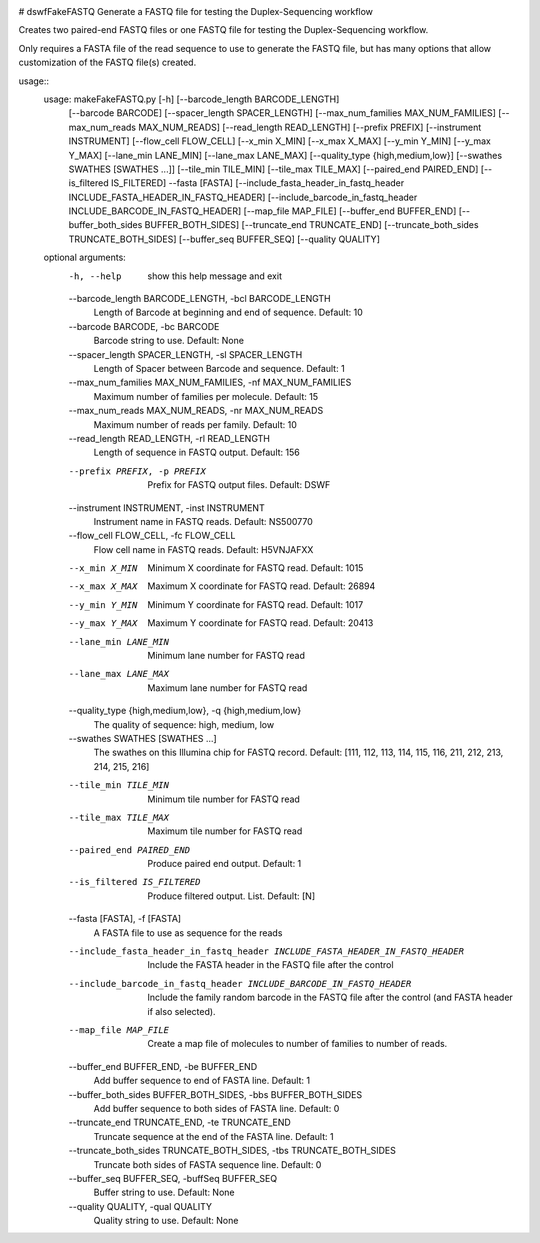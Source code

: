 |Build Status|

# dswfFakeFASTQ
Generate a FASTQ file for testing the Duplex-Sequencing workflow

Creates two paired-end FASTQ files or one FASTQ file for testing the Duplex-Sequencing workflow.

Only requires a FASTA file of the read sequence to use to generate the FASTQ file, but has
many options that allow customization of the FASTQ file(s) created.

usage::
    usage: makeFakeFASTQ.py [-h] [--barcode_length BARCODE_LENGTH]
                            [--barcode BARCODE] [--spacer_length SPACER_LENGTH]
                            [--max_num_families MAX_NUM_FAMILIES]
                            [--max_num_reads MAX_NUM_READS]
                            [--read_length READ_LENGTH] [--prefix PREFIX]
                            [--instrument INSTRUMENT] [--flow_cell FLOW_CELL]
                            [--x_min X_MIN] [--x_max X_MAX] [--y_min Y_MIN]
                            [--y_max Y_MAX] [--lane_min LANE_MIN]
                            [--lane_max LANE_MAX]
                            [--quality_type {high,medium,low}]
                            [--swathes SWATHES [SWATHES ...]]
                            [--tile_min TILE_MIN] [--tile_max TILE_MAX]
                            [--paired_end PAIRED_END] [--is_filtered IS_FILTERED]
                            --fasta [FASTA]
                            [--include_fasta_header_in_fastq_header INCLUDE_FASTA_HEADER_IN_FASTQ_HEADER]
                            [--include_barcode_in_fastq_header INCLUDE_BARCODE_IN_FASTQ_HEADER]
                            [--map_file MAP_FILE] [--buffer_end BUFFER_END]
                            [--buffer_both_sides BUFFER_BOTH_SIDES]
                            [--truncate_end TRUNCATE_END]
                            [--truncate_both_sides TRUNCATE_BOTH_SIDES]
                            [--buffer_seq BUFFER_SEQ] [--quality QUALITY]
                            
    optional arguments:
      -h, --help            show this help message and exit
      --barcode_length BARCODE_LENGTH, -bcl BARCODE_LENGTH
                            Length of Barcode at beginning and end of sequence.
                            Default: 10
      --barcode BARCODE, -bc BARCODE
                            Barcode string to use. Default: None
      --spacer_length SPACER_LENGTH, -sl SPACER_LENGTH
                            Length of Spacer between Barcode and sequence.
                            Default: 1
      --max_num_families MAX_NUM_FAMILIES, -nf MAX_NUM_FAMILIES
                            Maximum number of families per molecule. Default: 15
      --max_num_reads MAX_NUM_READS, -nr MAX_NUM_READS
                            Maximum number of reads per family. Default: 10
      --read_length READ_LENGTH, -rl READ_LENGTH
                            Length of sequence in FASTQ output. Default: 156
      --prefix PREFIX, -p PREFIX
                            Prefix for FASTQ output files. Default: DSWF
      --instrument INSTRUMENT, -inst INSTRUMENT
                            Instrument name in FASTQ reads. Default: NS500770
      --flow_cell FLOW_CELL, -fc FLOW_CELL
                            Flow cell name in FASTQ reads. Default: H5VNJAFXX
      --x_min X_MIN         Minimum X coordinate for FASTQ read. Default: 1015
      --x_max X_MAX         Maximum X coordinate for FASTQ read. Default: 26894
      --y_min Y_MIN         Minimum Y coordinate for FASTQ read. Default: 1017
      --y_max Y_MAX         Maximum Y coordinate for FASTQ read. Default: 20413
      --lane_min LANE_MIN   Minimum lane number for FASTQ read
      --lane_max LANE_MAX   Maximum lane number for FASTQ read
      --quality_type {high,medium,low}, -q {high,medium,low}
                            The quality of sequence: high, medium, low
      --swathes SWATHES [SWATHES ...]
                            The swathes on this Illumina chip for FASTQ record.
                            Default: [111, 112, 113, 114, 115, 116, 211, 212, 213,
                            214, 215, 216]
      --tile_min TILE_MIN   Minimum tile number for FASTQ read
      --tile_max TILE_MAX   Maximum tile number for FASTQ read
      --paired_end PAIRED_END
                            Produce paired end output. Default: 1
      --is_filtered IS_FILTERED
                            Produce filtered output. List. Default: [N]
      --fasta [FASTA], -f [FASTA]
                            A FASTA file to use as sequence for the reads
      --include_fasta_header_in_fastq_header INCLUDE_FASTA_HEADER_IN_FASTQ_HEADER
                            Include the FASTA header in the FASTQ file after the
                            control
      --include_barcode_in_fastq_header INCLUDE_BARCODE_IN_FASTQ_HEADER
                            Include the family random barcode in the FASTQ file
                            after the control (and FASTA header if also selected).
      --map_file MAP_FILE   Create a map file of molecules to number of families
                            to number of reads.
      --buffer_end BUFFER_END, -be BUFFER_END
                            Add buffer sequence to end of FASTA line. Default: 1
      --buffer_both_sides BUFFER_BOTH_SIDES, -bbs BUFFER_BOTH_SIDES
                            Add buffer sequence to both sides of FASTA line.
                            Default: 0
      --truncate_end TRUNCATE_END, -te TRUNCATE_END
                            Truncate sequence at the end of the FASTA line.
                            Default: 1
      --truncate_both_sides TRUNCATE_BOTH_SIDES, -tbs TRUNCATE_BOTH_SIDES
                            Truncate both sides of FASTA sequence line. Default: 0
      --buffer_seq BUFFER_SEQ, -buffSeq BUFFER_SEQ
                            Buffer string to use. Default: None
      --quality QUALITY, -qual QUALITY
                            Quality string to use. Default: None

.. |Build Status| image:: https://travis-ci.org/systemsbiology/dswfFakeFASTQ.svg?branch=master
   :target: https://travis-ci.org/systemsbiology/dswfFakeFASTQ
